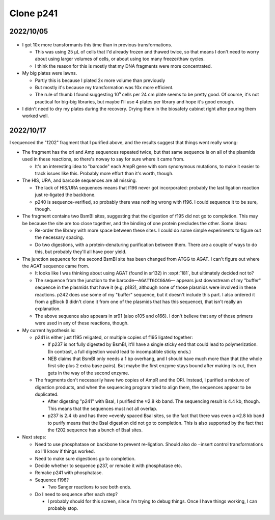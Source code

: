 **********
Clone p241
**********

2022/10/05
==========

.. protocol:: 20221004_make_p241.pdf 20221004_make_p243.pdf 20221004_make_f195_f196.txt 20221004_make_p241.txt 20221004_make_f200_f201.txt 20221004_make_p243.txt
.. figure:: 20221005_electrotransform_p241_p243.svg
.. datatable:: 20221005_electrotransform_p241_p243.csv

- I got 10x more transformants this time than in previous transformations.

  - This was using 25 µL of cells that I'd already frozen and thawed twice, so 
    that means I don't need to worry about using larger volumes of cells, or 
    about using too many freeze/thaw cycles.

  - I think the reason for this is mostly that my DNA fragments were more 
    concentrated.

- My big plates were lawns.

  - Partly this is because I plated 2x more volume than previously

  - But mostly it's because my transformation was 10x more efficient.

  - The rule of thumb I found suggesting 10⁵ cells per 24 cm plate seems to be 
    pretty good.  Of course, it's not practical for big-big libraries, but 
    maybe I'll use 4 plates per library and hope it's good enough.

- I didn't need to dry my plates during the recovery.  Drying them in the 
  biosafety cabinet right after pouring them worked well.

2022/10/17
==========
I sequenced the "f202" fragment that I purified above, and the results suggest 
that things went really wrong:

- The fragment has the ori and Amp sequences repeated twice, but that same 
  sequence is on all of the plasmids used in these reactions, so there's noway 
  to say for sure where it came from.

  - It's an interesting idea to "barcode" each AmpR gene with som synonymous 
    mutations, to make it easier to track issues like this.  Probably more 
    effort than it's worth, though.

- The HIS, URA, and barcode sequences are all missing.

  - The lack of HIS/URA sequences means that f196 never got incorporated: 
    probably the last ligation reaction just re-ligated the backbone.

  - p240 is sequence-verified, so probably there was nothing wrong with f196.  
    I could sequence it to be sure, though.

- The fragment contains two BsmBI sites, suggesting that the digestion of f195 
  did not go to completion.  This may be because the site are too close 
  together, and the binding of one protein precludes the other.  Some ideas:

  - Re-order the library with more space between these sites.  I could do some 
    simple experiments to figure out the necessary spacing.

  - Do two digestions, with a protein-denaturing purification between them.  
    There are a couple of ways to do this, but probably they'll all have poor 
    yield.

- The junction sequence for the second BsmBI site has been changed from ATGG to 
  AGAT.  I can't figure out where the AGAT sequence came from.
  
  - It looks like I was thinking about using AGAT (found in sr132) in 
    :expt:`181`, but ultimately decided not to?

  - The sequence from the junction to the barcode—``AGATTGCCGGAG``— appears 
    just downstream of my "buffer" sequence in the plasmids that have it (e.g.  
    p182), although none of those plasmids were involved in these reactions.  
    p242 does use some of my "buffer" sequence, but it doesn't include this 
    part.  I also ordered it from a gBlock (I didn't clone it from one of the 
    plasmids that has this sequence), that isn't really an explanation.

  - The above sequence also appears in sr91 (also o105 and o166).  I don't 
    believe that any of those primers were used in any of these reactions, 
    though.

- My current hypothesis is:

  - p241 is either just f195 religated, or multiple copies of f195 ligated 
    together:

    - If p237 is not fully digested by BsmBI, it'll have a single sticky end 
      that could lead to polymerization.  (In contrast, a full digestion would 
      lead to incompatible sticky ends.)

    - NEB claims that BsmBI only needs a 1 bp overhang, and I should have much 
      more than that (the whole first site plus 2 extra base pairs).  But maybe 
      the first enzyme stays bound after making its cut, then gets in the way 
      of the second enzyme.

  - The fragments don't necessarily have two copies of AmpR and the ORI.  
    Instead, I purified a mixture of digestion products, and when the 
    sequencing program tried to align them, the sequences appear to be 
    duplicated.

    - After digesting "p241" with BsaI, I purified the ≈2.8 kb band.  The 
      sequencing result is 4.4 kb, though.  This means that the sequences must 
      not all overlap.

    - p237 is 2.4 kb and has three ≈evenly spaced BsaI sites, so the fact that 
      there was even a ≈2.8 kb band to purify means that the BsaI digestion did 
      not go to completion.  This is also supported by the fact that the f202 
      sequence has a bunch of BsaI sites.

- Next steps:

  - Need to use phosphatase on backbone to prevent re-ligation.  Should also do 
    −insert control transformations so I'll know if things worked.

  - Need to make sure digestions go to completion.

  - Decide whether to sequence p237, or remake it with phosphatase etc.

  - Remake p241 with phosphatase.

  - Sequence f196?

    - Two Sanger reactions to see both ends.

  - Do I need to sequence after each step?

    - I probably should for this screen, since I'm trying to debug things.  
      Once I have things working, I can probably stop.



